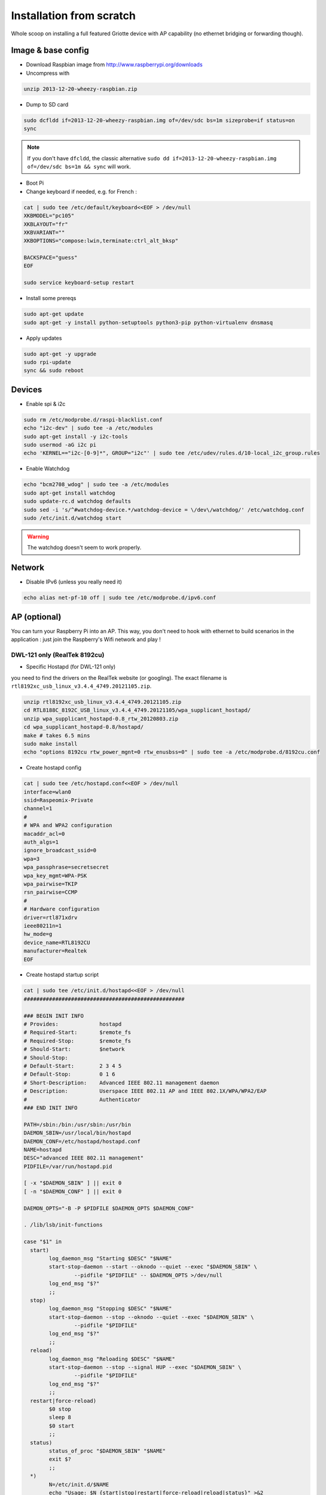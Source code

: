 Installation from scratch
*************************

Whole scoop on installing a full featured Griotte device with AP capability (no ethernet bridging or forwarding though).

Image & base config
===================

* Download Raspbian image from http://www.raspberrypi.org/downloads
* Uncompress with

.. code-block:: bash

    unzip 2013-12-20-wheezy-raspbian.zip

* Dump to SD card

.. code-block:: bash

    sudo dcfldd if=2013-12-20-wheezy-raspbian.img of=/dev/sdc bs=1m sizeprobe=if status=on
    sync

.. note:: If you don't have ``dfcldd``, the classic alternative ``sudo dd if=2013-12-20-wheezy-raspbian.img of=/dev/sdc bs=1m && sync`` will work.

* Boot Pi
* Change keyboard if needed, e.g. for French :

.. code-block:: bash

    cat | sudo tee /etc/default/keyboard<<EOF > /dev/null
    XKBMODEL="pc105"
    XKBLAYOUT="fr"
    XKBVARIANT=""
    XKBOPTIONS="compose:lwin,terminate:ctrl_alt_bksp"

    BACKSPACE="guess"
    EOF

    sudo service keyboard-setup restart

* Install some prereqs

.. code-block:: bash

    sudo apt-get update
    sudo apt-get -y install python-setuptools python3-pip python-virtualenv dnsmasq

* Apply updates

.. code-block:: bash

    sudo apt-get -y upgrade
    sudo rpi-update
    sync && sudo reboot

Devices
=======

* Enable spi & i2c

.. code-block:: bash

    sudo rm /etc/modprobe.d/raspi-blacklist.conf
    echo "i2c-dev" | sudo tee -a /etc/modules
    sudo apt-get install -y i2c-tools
    sudo usermod -aG i2c pi
    echo 'KERNEL=="i2c-[0-9]*", GROUP="i2c"' | sudo tee /etc/udev/rules.d/10-local_i2c_group.rules

* Enable Watchdog

.. code-block:: bash

    echo "bcm2708_wdog" | sudo tee -a /etc/modules
    sudo apt-get install watchdog
    sudo update-rc.d watchdog defaults
    sudo sed -i 's/^#watchdog-device.*/watchdog-device = \/dev\/watchdog/' /etc/watchdog.conf
    sudo /etc/init.d/watchdog start

.. warning:: The watchdog doesn't seem to work properly.

Network
=======

* Disable IPv6 (unless you really need it)

.. code-block:: bash

    echo alias net-pf-10 off | sudo tee /etc/modprobe.d/ipv6.conf

AP (optional)
=============

You can turn your Raspberry Pi into an AP. This way, you don't need to hook with
ethernet to build scenarios in the application : just join the Raspberry's Wifi
network and play !

DWL-121 only (RealTek 8192cu)
-----------------------------

* Specific Hostapd (for DWL-121 only)

you need to find the drivers on the RealTek website (or googling). The exact
filename is ``rtl8192xc_usb_linux_v3.4.4_4749.20121105.zip``.

.. code-block:: bash

    unzip rtl8192xc_usb_linux_v3.4.4_4749.20121105.zip
    cd RTL8188C_8192C_USB_linux_v3.4.4_4749.20121105/wpa_supplicant_hostapd/
    unzip wpa_supplicant_hostapd-0.8_rtw_20120803.zip
    cd wpa_supplicant_hostapd-0.8/hostapd/
    make # takes 6.5 mins
    sudo make install
    echo "options 8192cu rtw_power_mgnt=0 rtw_enusbss=0" | sudo tee -a /etc/modprobe.d/8192cu.conf

* Create hostapd config

.. code-block:: bash

    cat | sudo tee /etc/hostapd.conf<<EOF > /dev/null
    interface=wlan0
    ssid=Raspeomix-Private
    channel=1
    #
    # WPA and WPA2 configuration
    macaddr_acl=0
    auth_algs=1
    ignore_broadcast_ssid=0
    wpa=3
    wpa_passphrase=secretsecret
    wpa_key_mgmt=WPA-PSK
    wpa_pairwise=TKIP
    rsn_pairwise=CCMP
    #
    # Hardware configuration
    driver=rtl871xdrv
    ieee80211n=1
    hw_mode=g
    device_name=RTL8192CU
    manufacturer=Realtek
    EOF


* Create hostapd startup script

.. code-block:: bash

    cat | sudo tee /etc/init.d/hostapd<<EOF > /dev/null
    ###################################################

    ### BEGIN INIT INFO
    # Provides:             hostapd
    # Required-Start:       $remote_fs
    # Required-Stop:        $remote_fs
    # Should-Start:         $network
    # Should-Stop:
    # Default-Start:        2 3 4 5
    # Default-Stop:         0 1 6
    # Short-Description:    Advanced IEEE 802.11 management daemon
    # Description:          Userspace IEEE 802.11 AP and IEEE 802.1X/WPA/WPA2/EAP
    #                       Authenticator
    ### END INIT INFO

    PATH=/sbin:/bin:/usr/sbin:/usr/bin
    DAEMON_SBIN=/usr/local/bin/hostapd
    DAEMON_CONF=/etc/hostapd/hostapd.conf
    NAME=hostapd
    DESC="advanced IEEE 802.11 management"
    PIDFILE=/var/run/hostapd.pid

    [ -x "$DAEMON_SBIN" ] || exit 0
    [ -n "$DAEMON_CONF" ] || exit 0

    DAEMON_OPTS="-B -P $PIDFILE $DAEMON_OPTS $DAEMON_CONF"

    . /lib/lsb/init-functions

    case "$1" in
      start)
            log_daemon_msg "Starting $DESC" "$NAME"
            start-stop-daemon --start --oknodo --quiet --exec "$DAEMON_SBIN" \
                    --pidfile "$PIDFILE" -- $DAEMON_OPTS >/dev/null
            log_end_msg "$?"
            ;;
      stop)
            log_daemon_msg "Stopping $DESC" "$NAME"
            start-stop-daemon --stop --oknodo --quiet --exec "$DAEMON_SBIN" \
                    --pidfile "$PIDFILE"
            log_end_msg "$?"
            ;;
      reload)
            log_daemon_msg "Reloading $DESC" "$NAME"
            start-stop-daemon --stop --signal HUP --exec "$DAEMON_SBIN" \
                    --pidfile "$PIDFILE"
            log_end_msg "$?"
            ;;
      restart|force-reload)
            $0 stop
            sleep 8
            $0 start
            ;;
      status)
            status_of_proc "$DAEMON_SBIN" "$NAME"
            exit $?
            ;;
      *)
            N=/etc/init.d/$NAME
            echo "Usage: $N {start|stop|restart|force-reload|reload|status}" >&2
            exit 1
            ;;
    esac

    exit 0
    EOF

    sudo chmod +x /etc/init.d/hostapd
    sudo update-rc.d hostapd defaults

Other models (e.g. DWA-140EU B2G)
---------------------------------

* Multiple SSIDs (optionnal)

Multiple SSID configuration can be interesting if you want to setup some captive
portal or admin interface. The full setup is not detailled here though, you're
on your own.

.. code-block:: bash

    cat | sudo tee /etc/network/interfaces<<EOF > /dev/null

    auto eth0
    iface eth0 inet dhcp

    auto wlan0
    # Hotplug will watch for this device and bring it up when connected.
    # Useful for USB devices
    allow-hotplug wlan0
    iface wlan0 inet static
     # Start hostapd if it is not running
     hostapd /etc/hostapd.conf
     address 192.168.166.1
     netmask 255.255.255.0
     ETHER
    EOF

    # Fix ethernet addres for BSSID alloc

    ETHER="02"$(ip link show wlan0 | grep ether | awk '{ print $2 }' | cut -c3-16)"0"
    sudo sed -i "s/ETHER/ pre-up ifconfig wlan0 hw ether $ETHER/" /etc/network/interfaces

.. warning:: Multiple SSIDs doesn't work with DWL-121 specific hostapd and many others

.. code-block:: bash

    cat | sudo tee /etc/hostapd.conf<<EOF > /dev/null

    driver=nl80211
    ieee80211n=1
    wmm_enabled=1
    ht_capab=[HT40+][SHORT-GI-40][MAX-AMSDU-3839]
    hw_mode=g
    interface=wlan0
    # Private
    bssid=02:26:5a:7f:af:00
    ssid=Griotte-Private
    channel=6
    # WPA and WPA2 configuration
    macaddr_acl=0
    auth_algs=1
    ignore_broadcast_ssid=0
    wpa=3
    wpa_passphrase=supersecret
    wpa_key_mgmt=WPA-PSK
    wpa_pairwise=TKIP
    rsn_pairwise=CCMP
    # Public
    bss=wlan0_0
    ssid=Griotte-Public
    EOF


DNSMasq
-------

.. code-block:: bash

interface=wlan0
dhcp-range=192.168.166.10,192.168.166.20,12h

.. note:: YMMV. If you use multiple SSID you might want to tweak the ``interface`` setting.

Reboot !
========

.. code-block:: bash

    sudo reboot

Griotte
=======

Installation
------------

.. code-block:: bash

    git clone https://github.com/erasme/griotte.git
    cd griotte
    make production

or if you need development libraries :

    make devel

Then, activate virtualenv :

    source bin/activate
    export PYTHONPATH=${PWD}/griotte/lib:$PYTHONPATH

.. note:: You might need to adjust your python3 path in the top-level Makefile.

You can list all available targets in the makefile by invoking `make` :

* **clean** : cleans generated files, including doc
* **cov** : runs test suite with coverage
* **dev,devel** : installs developpment dependencies
* **doc,docs** : generates documentation
* **prod,production** : installs production dependencies
* **rtfm** : opens local documentation in browser
* **tests** : runs test suite

Services
--------

Start the server with :

.. code-block:: bash

    griotte/bin/server

Start the required handlers like so :

.. code-block:: bash

    griotte/bin/adc
    griotte/bin/gpio
    griotte/bin/multimedia
    griotte/bin/director

Head to [the server](http://localhost:8888) (change localhost if you installed
it somewhere else), and start playing with the application !
